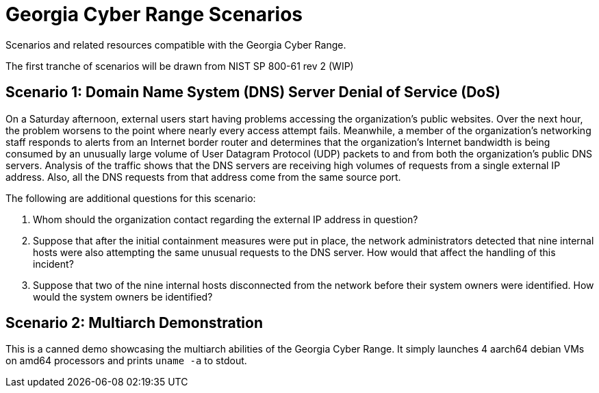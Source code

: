 = Georgia Cyber Range Scenarios

Scenarios and related resources compatible with the Georgia Cyber Range.

The first tranche of scenarios will be drawn from NIST SP 800-61 rev 2 (WIP)

== Scenario 1: Domain Name System (DNS) Server Denial of Service (DoS)

On a Saturday afternoon, external users start having problems accessing the organization’s public websites.
Over the next hour, the problem worsens to the point where nearly every access attempt fails.
Meanwhile, a member of the organization’s networking staff responds to alerts from an Internet border router and determines that the organization’s Internet bandwidth is being consumed by an unusually large volume of User Datagram Protocol (UDP) packets to and from both the organization’s public DNS servers.
Analysis of the traffic shows that the DNS servers are receiving high volumes of requests from a single external IP address.
Also, all the DNS requests from that address come from the same source port.

The following are additional questions for this scenario:

. Whom should the organization contact regarding the external IP address in question?
. Suppose that after the initial containment measures were put in place, the network administrators detected that nine internal hosts were also attempting the same unusual requests to the DNS server.
How would that affect the handling of this incident?
. Suppose that two of the nine internal hosts disconnected from the network before their system owners were identified.
How would the system owners be identified?

== Scenario 2: Multiarch Demonstration

This is a canned demo showcasing the multiarch abilities of the Georgia Cyber Range.
It simply launches 4 aarch64 debian VMs on amd64 processors and prints `uname -a` to stdout.
